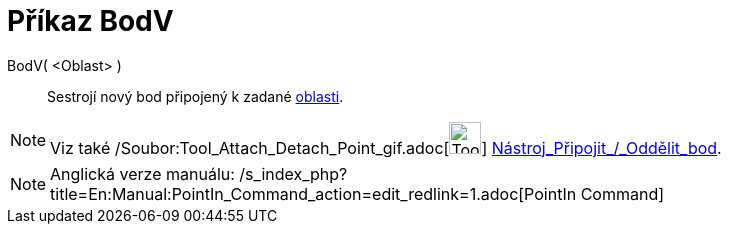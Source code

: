 = Příkaz BodV
:page-en: commands/PointIn_Command
ifdef::env-github[:imagesdir: /cs/modules/ROOT/assets/images]

BodV( <Oblast> )::
  Sestrojí nový bod připojený k zadané xref:/Geometrické_objekty.adoc[oblasti].

[NOTE]
====

Viz také /Soubor:Tool_Attach_Detach_Point_gif.adoc[image:Tool_Attach_Detach_Point.gif[Tool Attach Detach
Point.gif,width=32,height=32]] xref:/tools/Připojit_Oddělit_bod.adoc[Nástroj_Připojit_/_Oddělit_bod].

====

[NOTE]
====

Anglická verze manuálu: /s_index_php?title=En:Manual:PointIn_Command_action=edit_redlink=1.adoc[PointIn Command]

====
